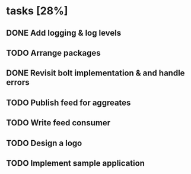 * tasks [28%]
** DONE Add logging & log levels
** TODO Arrange packages
** DONE Revisit bolt implementation & and handle errors
** TODO Publish feed for aggreates
** TODO Write feed consumer
** TODO Design a logo
** TODO Implement sample application
